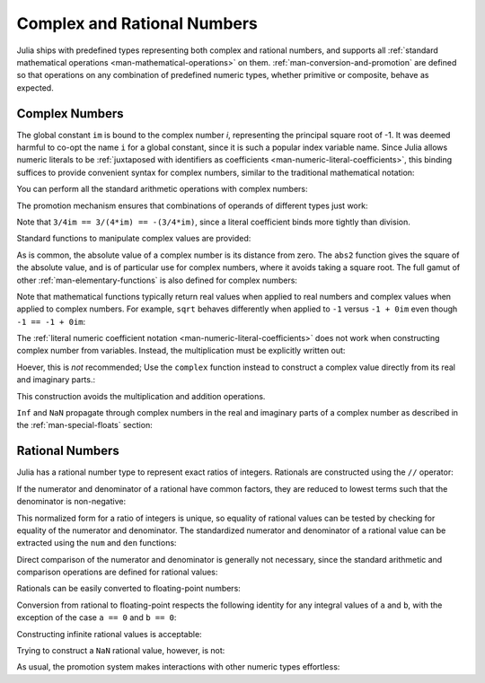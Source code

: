 .. _man-complex-and-rational-numbers:

******************************
 Complex and Rational Numbers  
******************************

Julia ships with predefined types representing both complex and rational
numbers, and supports all :ref:`standard mathematical operations
<man-mathematical-operations>` on them. :ref:`man-conversion-and-promotion`
are defined so that operations on any combination of
predefined numeric types, whether primitive or composite, behave as
expected.

.. _man-complex-numbers:

Complex Numbers
---------------

The global constant ``im`` is bound to the complex number *i*,
representing the principal square root of -1. It was deemed harmful to
co-opt the name ``i`` for a global constant, since it is such a popular
index variable name. Since Julia allows numeric literals to be
:ref:`juxtaposed with identifiers as coefficients
<man-numeric-literal-coefficients>`,
this binding suffices to provide convenient syntax for complex numbers,
similar to the traditional mathematical notation:

.. doctest::

    julia> 1 + 2im
    1 + 2im

You can perform all the standard arithmetic operations with complex
numbers:

.. doctest::

    julia> (1 + 2im)*(2 - 3im)
    8 + 1im

    julia> (1 + 2im)/(1 - 2im)
    -0.6 + 0.8im

    julia> (1 + 2im) + (1 - 2im)
    2 + 0im

    julia> (-3 + 2im) - (5 - 1im)
    -8 + 3im

    julia> (-1 + 2im)^2
    -3 - 4im

    julia> (-1 + 2im)^2.5
    2.729624464784009 - 6.9606644595719im

    julia> (-1 + 2im)^(1 + 1im)
    -0.27910381075826657 + 0.08708053414102428im

    julia> 3(2 - 5im)
    6 - 15im

    julia> 3(2 - 5im)^2
    -63 - 60im

    julia> 3(2 - 5im)^-1.0
    0.20689655172413793 + 0.5172413793103449im

The promotion mechanism ensures that combinations of operands of
different types just work:

.. doctest::

    julia> 2(1 - 1im)
    2 - 2im

    julia> (2 + 3im) - 1
    1 + 3im

    julia> (1 + 2im) + 0.5
    1.5 + 2.0im

    julia> (2 + 3im) - 0.5im
    2.0 + 2.5im

    julia> 0.75(1 + 2im)
    0.75 + 1.5im

    julia> (2 + 3im) / 2
    1.0 + 1.5im

    julia> (1 - 3im) / (2 + 2im)
    -0.5 - 1.0im

    julia> 2im^2
    -2 + 0im

    julia> 1 + 3/4im
    1.0 - 0.75im

Note that ``3/4im == 3/(4*im) == -(3/4*im)``, since a literal
coefficient binds more tightly than division.

Standard functions to manipulate complex values are provided:

.. doctest::

    julia> real(1 + 2im)
    1

    julia> imag(1 + 2im)
    2

    julia> conj(1 + 2im)
    1 - 2im

    julia> abs(1 + 2im)
    2.23606797749979

    julia> abs2(1 + 2im)
    5

As is common, the absolute value of a complex number is its distance
from zero. The ``abs2`` function gives the square of the absolute value,
and is of particular use for complex numbers, where it avoids taking a
square root. The full gamut of other :ref:`man-elementary-functions` is also
defined for complex numbers:

.. doctest::

    julia> sqrt(1im)
    0.7071067811865476 + 0.7071067811865475im

    julia> sqrt(1 + 2im)
    1.272019649514069 + 0.7861513777574233im

    julia> cos(1 + 2im)
    2.0327230070196656 - 3.0518977991517997im

    julia> exp(1 + 2im)
    -1.1312043837568138 + 2.471726672004819im

    julia> sinh(1 + 2im)
    -0.48905625904129374 + 1.4031192506220407im

Note that mathematical functions typically return real values when applied
to real numbers and complex values when applied to complex numbers.
For example, ``sqrt`` behaves differently when applied to ``-1``
versus ``-1 + 0im`` even though ``-1 == -1 + 0im``:

.. doctest::

    julia> sqrt(-1)
    ERROR: DomainError
    sqrt will only return a complex result if called with a complex argument.
    try sqrt(complex(x))
     in sqrt at math.jl:284

    julia> sqrt(-1 + 0im)
    0.0 + 1.0im

The :ref:`literal numeric coefficient notation <man-numeric-literal-coefficients>`
does not work when constructing complex number from variables. Instead, the
multiplication must be explicitly written out:

.. doctest::

    julia> a = 1; b = 2; a + b*im
    1 + 2im

Hoever, this is *not* recommended; Use the ``complex`` function instead to
construct a complex value directly from its real and imaginary parts.:

.. doctest::

    julia> complex(a,b)
    1 + 2im

This construction avoids the multiplication and addition operations.

``Inf`` and ``NaN`` propagate through complex numbers in the real
and imaginary parts of a complex number as described in the 
:ref:`man-special-floats` section:

.. doctest::

    julia> 1 + Inf*im
    complex(1.0,Inf)

    julia> 1 + NaN*im
    complex(1.0,NaN)


.. _man-rational-numbers:

Rational Numbers
----------------

Julia has a rational number type to represent exact ratios of integers.
Rationals are constructed using the ``//`` operator:

.. doctest::

    julia> 2//3
    2//3

If the numerator and denominator of a rational have common factors, they
are reduced to lowest terms such that the denominator is non-negative:

.. doctest::

    julia> 6//9
    2//3

    julia> -4//8
    -1//2

    julia> 5//-15
    -1//3

    julia> -4//-12
    1//3

This normalized form for a ratio of integers is unique, so equality of
rational values can be tested by checking for equality of the numerator
and denominator. The standardized numerator and denominator of a
rational value can be extracted using the ``num`` and ``den`` functions:

.. doctest::

    julia> num(2//3)
    2

    julia> den(2//3)
    3

Direct comparison of the numerator and denominator is generally not
necessary, since the standard arithmetic and comparison operations are
defined for rational values:

.. doctest::

    julia> 2//3 == 6//9
    true

    julia> 2//3 == 9//27
    false

    julia> 3//7 < 1//2
    true

    julia> 3//4 > 2//3
    true

    julia> 2//4 + 1//6
    2//3

    julia> 5//12 - 1//4
    1//6

    julia> 5//8 * 3//12
    5//32

    julia> 6//5 / 10//7
    21//25

Rationals can be easily converted to floating-point numbers:

.. doctest::

    julia> float(3//4)
    0.75

Conversion from rational to floating-point respects the following
identity for any integral values of ``a`` and ``b``, with the exception
of the case ``a == 0`` and ``b == 0``:

.. doctest::

    julia> isequal(float(a//b), a/b)
    true

Constructing infinite rational values is acceptable:

.. doctest::

    julia> 5//0
    Inf

    julia> -3//0
    -Inf

    julia> typeof(ans)
    Rational{Int64} (constructor with 1 method)

Trying to construct a ``NaN`` rational value, however, is not:

.. doctest::

    julia> 0//0
    ERROR: invalid rational: 0//0
     in Rational at rational.jl:7
     in // at rational.jl:17

As usual, the promotion system makes interactions with other numeric
types effortless:

.. doctest::

    julia> 3//5 + 1
    8//5

    julia> 3//5 - 0.5
    0.09999999999999998

    julia> 2//7 * (1 + 2im)
    2//7 + 4//7im

    julia> 2//7 * (1.5 + 2im)
    0.42857142857142855 + 0.5714285714285714im

    julia> 3//2 / (1 + 2im)
    3//10 - 3//5im

    julia> 1//2 + 2im
    1//2 + 2//1im

    julia> 1 + 2//3im
    1//1 - 2//3im

    julia> 0.5 == 1//2
    true

    julia> 0.33 == 1//3
    false

    julia> 0.33 < 1//3
    true

    julia> 1//3 - 0.33
    0.0033333333333332993

